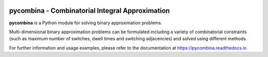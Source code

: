 .. This file is part of pycombina.
..
.. Copyright 2017-2018 Adrian Bürger, Clemens Zeile, Sebastian Sager, Moritz Diehl
..
.. pycombina is free software: you can redistribute it and/or modify
.. it under the terms of the GNU Lesser General Public License as published by
.. the Free Software Foundation, either version 3 of the License, or
.. (at your option) any later version.
..
.. pycombina is distributed in the hope that it will be useful,
.. but WITHOUT ANY WARRANTY; without even the implied warranty of
.. MERCHANTABILITY or FITNESS FOR A PARTICULAR PURPOSE. See the
.. GNU Lesser General Public License for more details.
..
.. You should have received a copy of the GNU Lesser General Public License
.. along with pycombina. If not, see <http://www.gnu.org/licenses/>.

.. image:: logo/logo.png

pycombina - Combinatorial Integral Approximation
================================================

|travis-ci| |rtd|

.. |travis-ci| image:: https://travis-ci.org/adbuerger/pycombina.svg?branch=master
    :target: https://travis-ci.org/adbuerger/pycombina
    :alt: Travis CI pipeline status master branch

.. |rtd| image:: https://readthedocs.org/projects/pycombina/badge/?version=latest
    :target: https://pycombina.readthedocs.io/en/latest/?badge=latest
    :alt: Documentation Status

**pycombina** is a Python module for solving binary approximation problems.

Multi-dimensional binary approximation problems can be formulated including
a variety of combinatorial constraints (such as maximum number of switches,
dwell times and switching adjacencies) and solved using different methods.

For further information and usage examples, please refer to the documentation
at https://pycombina.readthedocs.io
